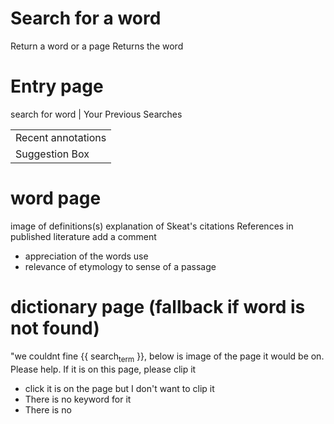 *  Search for a word
  Return a word or a page
  Returns  the word


*  Entry page
  search for word |  Your  Previous Searches
                  |  Recent annotations
                  |  Suggestion Box
                    

* word page
  image of definitions(s)
  explanation of Skeat's citations
  References in published literature
  add a comment
    - appreciation of the words use
    - relevance of etymology to sense of a passage

* dictionary page (fallback if word is not found)
  "we couldnt fine {{ search_term }}, below is image of the page it would be on.
  Please help.  If it is on this page, please clip it
   - click  it is on the page but  I don't want to clip  it
   - There is no keyword  for it
   - There is no 
  
